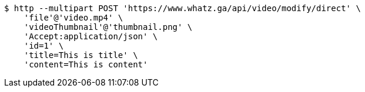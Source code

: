 [source,bash]
----
$ http --multipart POST 'https://www.whatz.ga/api/video/modify/direct' \
    'file'@'video.mp4' \
    'videoThumbnail'@'thumbnail.png' \
    'Accept:application/json' \
    'id=1' \
    'title=This is title' \
    'content=This is content'
----